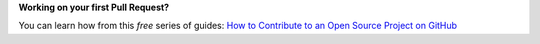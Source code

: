 **Working on your first Pull Request?**

You can learn how from this *free* series of guides: `How to Contribute to an Open Source Project on GitHub`_


.. _How to Contribute to an Open Source Project on GitHub: https://egghead.io/series/how-to-contribute-to-an-open-source-project-on-github

